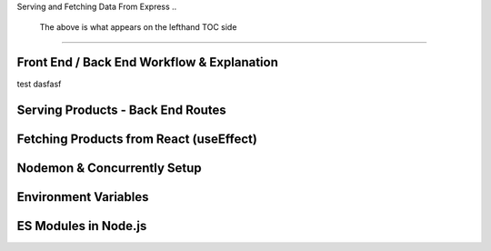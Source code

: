 Serving and Fetching Data From Express
..
    The above is what appears on the lefthand TOC side
=====

.. _serving-and-fetching-data-from-express:

Front End / Back End Workflow & Explanation
------------

test dasfasf

Serving Products - Back End Routes
----------------

Fetching Products from React (useEffect)
------------

Nodemon & Concurrently Setup
----------------

Environment Variables
------------

ES Modules in Node.js
----------------